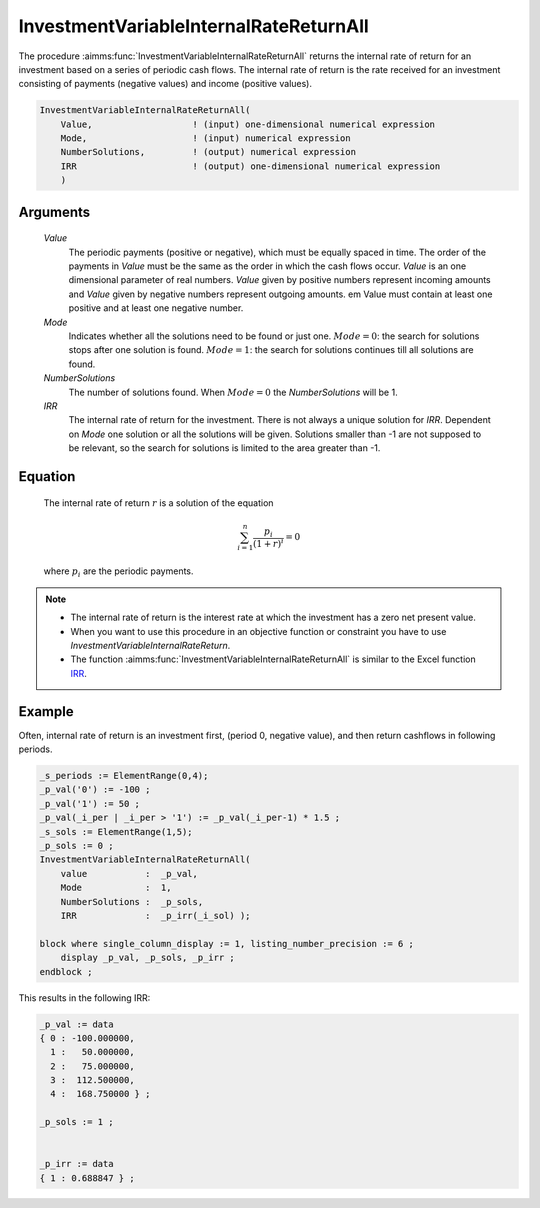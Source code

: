 .. aimms:function:: InvestmentVariableInternalRateReturnAll(Value, Mode, NumberSolutions, IRR)

.. _InvestmentVariableInternalRateReturnAll:

InvestmentVariableInternalRateReturnAll
=======================================

The procedure :aimms:func:`InvestmentVariableInternalRateReturnAll` returns the
internal rate of return for an investment based on a series of periodic
cash flows. The internal rate of return is the rate received for an
investment consisting of payments (negative values) and income (positive
values).

.. code-block:: aimms

    InvestmentVariableInternalRateReturnAll(
        Value,                   ! (input) one-dimensional numerical expression
        Mode,                    ! (input) numerical expression
        NumberSolutions,         ! (output) numerical expression
        IRR                      ! (output) one-dimensional numerical expression
        )

Arguments
---------

    *Value*
        The periodic payments (positive or negative), which must be equally
        spaced in time. The order of the payments in *Value* must be the same as
        the order in which the cash flows occur. *Value* is an one dimensional
        parameter of real numbers. *Value* given by positive numbers represent
        incoming amounts and *Value* given by negative numbers represent
        outgoing amounts. em Value must contain at least one positive and at
        least one negative number.

    *Mode*
        Indicates whether all the solutions need to be found or just one.
        :math:`Mode = 0`: the search for solutions stops after one solution is
        found. :math:`Mode = 1`: the search for solutions continues till all
        solutions are found.

    *NumberSolutions*
        The number of solutions found. When :math:`Mode = 0` the
        *NumberSolutions* will be 1.

    *IRR*
        The internal rate of return for the investment. There is not always a
        unique solution for *IRR*. Dependent on *Mode* one solution or all the
        solutions will be given. Solutions smaller than -1 are not supposed to
        be relevant, so the search for solutions is limited to the area greater
        than -1.

Equation
--------

    The internal rate of return :math:`r` is a solution of the equation

    .. math:: \sum_{i=1}^n \frac{p_i}{(1+r)^i} = 0

    \ where :math:`p_i` are the periodic payments.

.. note::

    -  The internal rate of return is the interest rate at which the
       investment has a zero net present value.

    -  When you want to use this procedure in an objective function or
       constraint you have to use *InvestmentVariableInternalRateReturn*.

    -  The function :aimms:func:`InvestmentVariableInternalRateReturnAll` is similar
       to the Excel function `IRR <https://support.microsoft.com/en-us/office/irr-function-64925eaa-9988-495b-b290-3ad0c163c1bc>`_.



Example
-------

Often, internal rate of return is an investment first, (period 0, negative value),
and then return cashflows in following periods. 

.. code-block:: aimms

    _s_periods := ElementRange(0,4);
    _p_val('0') := -100 ;
    _p_val('1') := 50 ;
    _p_val(_i_per | _i_per > '1') := _p_val(_i_per-1) * 1.5 ;
    _s_sols := ElementRange(1,5);
    _p_sols := 0 ;
    InvestmentVariableInternalRateReturnAll(
        value           :  _p_val, 
        Mode            :  1, 
        NumberSolutions :  _p_sols, 
        IRR             :  _p_irr(_i_sol) );

    block where single_column_display := 1, listing_number_precision := 6 ;
        display _p_val, _p_sols, _p_irr ;
    endblock ;

This results in the following IRR:

.. code-block:: aimms

    _p_val := data 
    { 0 : -100.000000,
      1 :   50.000000,
      2 :   75.000000,
      3 :  112.500000,
      4 :  168.750000 } ;

    _p_sols := 1 ;


    _p_irr := data 
    { 1 : 0.688847 } ;

.. seealso::

    *  The functions :aimms:func:`InvestmentVariableInternalRateReturn`.
    *  :aimms:func:`InvestmentVariableInternalRateReturnInPeriodic`.
